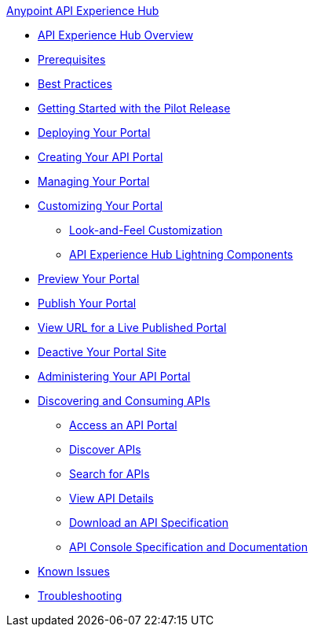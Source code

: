 .xref:index.adoc[Anypoint API Experience Hub]
* xref:index.adoc[API Experience Hub Overview]
* xref:prerequisites.adoc[Prerequisites]
* xref:best-practices.adoc[Best Practices]
* xref:getting-started.adoc[Getting Started with the Pilot Release]
* xref:deploying-your-portal.adoc[Deploying Your Portal]
* xref:creating-your-api-portal.adoc[Creating Your API Portal]
* xref:managing-your-portal.adoc[Managing Your Portal]
* xref:customizing-your-portal.adoc[Customizing Your Portal]
** xref:look-and-feel-customization.adoc[Look-and-Feel Customization]
** xref:api-experience-hub-lightning-components.adoc[API Experience Hub Lightning Components]
* xref:preview-ypur-portal.adoc[Preview Your Portal]
* xref:publish-your-portal.adoc[Publish Your Portal]
* xref:view-url-for-a-live-published-portal.adoc[View URL for a Live Published Portal]
* xref:deactive-your-portal-site.adoc[Deactive Your Portal Site]
* xref:administering-your-portal.adoc[Administering Your API Portal]
* xref:discovering-and-consuming-apis.adoc[Discovering and Consuming APIs]
** xref:access-an-api-portal.adoc[Access an API Portal]
** xref:discover-apis.adoc[Discover APIs]
** xref:search-for-apis[Search for APIs]
** xref:view-api-details.adoc[View API Details]
** xref:download-an-api-specification.adoc[Download an API Specification]
** xref:api-console-specification-and-documentation.adoc[API Console Specification and Documentation]
* xref:known-issues.adoc[Known Issues]
* xref:troubleshooting[Troubleshooting]

